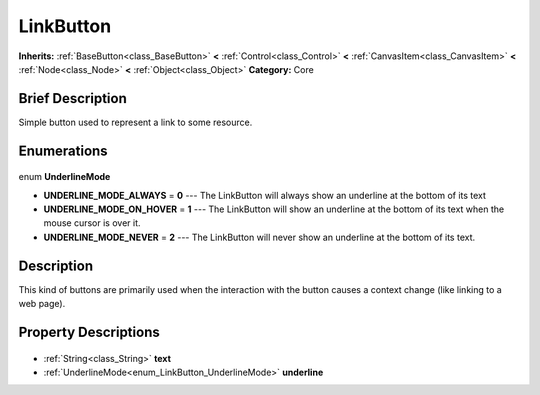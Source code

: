 .. Generated automatically by doc/tools/makerst.py in Godot's source tree.
.. DO NOT EDIT THIS FILE, but the LinkButton.xml source instead.
.. The source is found in doc/classes or modules/<name>/doc_classes.

.. _class_LinkButton:

LinkButton
==========

**Inherits:** :ref:`BaseButton<class_BaseButton>` **<** :ref:`Control<class_Control>` **<** :ref:`CanvasItem<class_CanvasItem>` **<** :ref:`Node<class_Node>` **<** :ref:`Object<class_Object>`
**Category:** Core

Brief Description
-----------------

Simple button used to represent a link to some resource.

Enumerations
------------

  .. _enum_LinkButton_UnderlineMode:

enum **UnderlineMode**

- **UNDERLINE_MODE_ALWAYS** = **0** --- The LinkButton will always show an underline at the bottom of its text
- **UNDERLINE_MODE_ON_HOVER** = **1** --- The LinkButton will show an underline at the bottom of its text when the mouse cursor is over it.
- **UNDERLINE_MODE_NEVER** = **2** --- The LinkButton will never show an underline at the bottom of its text.


Description
-----------

This kind of buttons are primarily used when the interaction with the button causes a context change (like linking to a web page).

Property Descriptions
---------------------

  .. _class_LinkButton_text:

- :ref:`String<class_String>` **text**

  .. _class_LinkButton_underline:

- :ref:`UnderlineMode<enum_LinkButton_UnderlineMode>` **underline**


